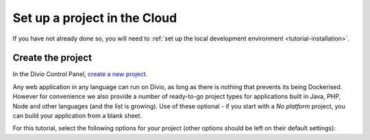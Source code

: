 ..  This include is used by:

    * django-02-create-project.rst
    * aldryn-django-02-create-project
    * laravel-02-create-project.rst
    * wagtail-02-create-project.rst


Set up a project in the Cloud
-----------------------------

If you have not already done so, you will need to :ref:`set up the local development environment
<tutorial-installation>`.


Create the project
~~~~~~~~~~~~~~~~~~

In the Divio Control Panel, `create a new project <https://control.divio.com/control/project/create/>`_.

Any web application in any language can run on Divio, as long as there is nothing that prevents its being Dockerised.
However for convenience we also provide a number of ready-to-go project types for applications built in Java, PHP, Node
and other languages (and the list is growing). Use of these optional - if you start with a *No platform* project,
you can build your application from a blank sheet.

For this tutorial, select the following options for your project (other options should be left on their default
settings):
